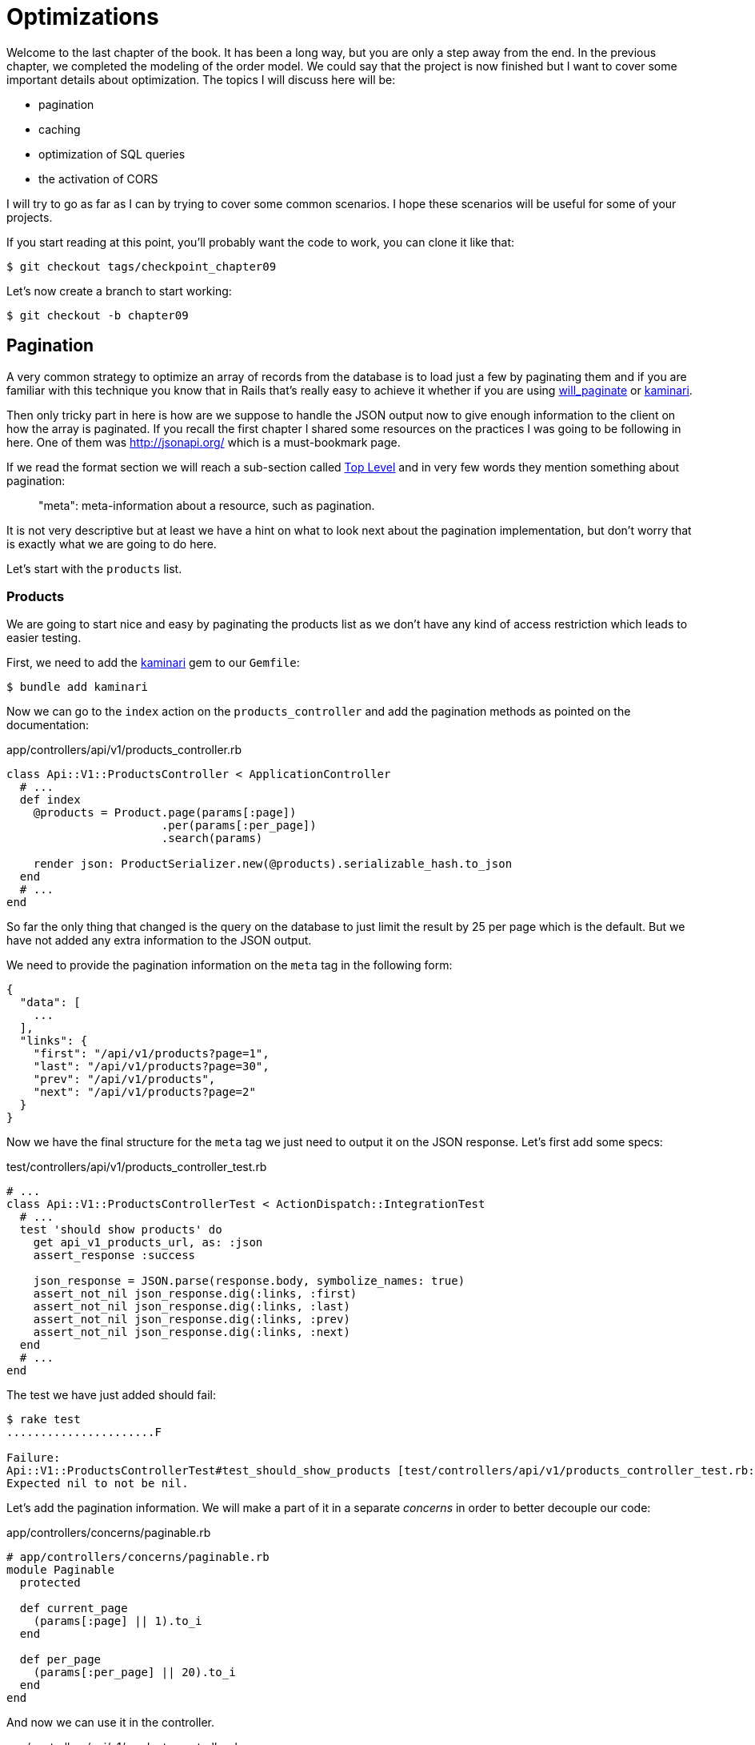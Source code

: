 [#chapter09-optimization]
= Optimizations

Welcome to the last chapter of the book. It has been a long way, but you are only a step away from the end. In the previous chapter, we completed the modeling of the order model. We could say that the project is now finished but I want to cover some important details about optimization. The topics I will discuss here will be:

* pagination
* caching
* optimization of SQL queries
* the activation of CORS

I will try to go as far as I can by trying to cover some common scenarios. I hope these scenarios will be useful for some of your projects.

If you start reading at this point, you'll probably want the code to work, you can clone it like that:

[source,bash]
----
$ git checkout tags/checkpoint_chapter09
----

Let’s now create a branch to start working:

[source,bash]
----
$ git checkout -b chapter09
----


== Pagination

A very common strategy to optimize an array of records from the database is to load just a few by paginating them and if you are familiar with this technique you know that in Rails that's really easy to achieve it whether if you are using https://github.com/mislav/will_paginate[will_paginate] or https://github.com/amatsuda/kaminari[kaminari].

Then only tricky part in here is how are we suppose to handle the JSON output now to give enough information to the client on how the array is paginated. If you recall the first chapter I shared some resources on the practices I was going to be following in here. One of them was http://jsonapi.org/ which is a must-bookmark page.

If we read the format section we will reach a sub-section called http://jsonapi.org/format/#document-structure-top-level[Top Level] and in very few words they mention something about pagination:

> "meta": meta-information about a resource, such as pagination.

It is not very descriptive but at least we have a hint on what to look next about the pagination implementation, but don’t worry that is exactly what we are going to do here.

Let’s start with the `products` list.

=== Products

We are going to start nice and easy by paginating the products list as we don’t have any kind of access restriction which leads to easier testing.

First, we need to add the https://github.com/amatsuda/kaminari[kaminari] gem to our `Gemfile`:

[source,bash]
----
$ bundle add kaminari
----

Now we can go to the `index` action on the `products_controller` and add the pagination methods as pointed on the documentation:

[source,ruby]
.app/controllers/api/v1/products_controller.rb
----
class Api::V1::ProductsController < ApplicationController
  # ...
  def index
    @products = Product.page(params[:page])
                       .per(params[:per_page])
                       .search(params)

    render json: ProductSerializer.new(@products).serializable_hash.to_json
  end
  # ...
end
----

So far the only thing that changed is the query on the database to just limit the result by 25 per page which is the default. But we have not added any extra information to the JSON output.

We need to provide the pagination information on the `meta` tag in the following form:

[source,json]
----
{
  "data": [
    ...
  ],
  "links": {
    "first": "/api/v1/products?page=1",
    "last": "/api/v1/products?page=30",
    "prev": "/api/v1/products",
    "next": "/api/v1/products?page=2"
  }
}
----

Now we have the final structure for the `meta` tag we just need to output it on the JSON response. Let’s first add some specs:

[source,ruby]
.test/controllers/api/v1/products_controller_test.rb
----
# ...
class Api::V1::ProductsControllerTest < ActionDispatch::IntegrationTest
  # ...
  test 'should show products' do
    get api_v1_products_url, as: :json
    assert_response :success

    json_response = JSON.parse(response.body, symbolize_names: true)
    assert_not_nil json_response.dig(:links, :first)
    assert_not_nil json_response.dig(:links, :last)
    assert_not_nil json_response.dig(:links, :prev)
    assert_not_nil json_response.dig(:links, :next)
  end
  # ...
end
----

The test we have just added should fail:

[source,bash]
----
$ rake test
......................F

Failure:
Api::V1::ProductsControllerTest#test_should_show_products [test/controllers/api/v1/products_controller_test.rb:13]:
Expected nil to not be nil.
----

Let's add the pagination information. We will make a part of it in a separate _concerns_ in order to better decouple our code:

[source,ruby]
.app/controllers/concerns/paginable.rb
----
# app/controllers/concerns/paginable.rb
module Paginable
  protected

  def current_page
    (params[:page] || 1).to_i
  end

  def per_page
    (params[:per_page] || 20).to_i
  end
end
----

And now we can use it in the controller.

[source,ruby]
.app/controllers/api/v1/products_controller.rb
----
class Api::V1::ProductsController < ApplicationController
  include Paginable
  # ...

  def index
    @products = Product.page(current_page)
                       .per(per_page)
                       .search(params)

    options = {
      links: {
        first: api_v1_products_path(page: 1),
        last: api_v1_products_path(page: @products.total_pages),
        prev: api_v1_products_path(page: @products.prev_page),
        next: api_v1_products_path(page: @products.next_page),
      }
    }

    render json: ProductSerializer.new(@products, options).serializable_hash.to_json
  end
end
----

Now, if we check the specifications, they should all pass:

[source,bash]
----
$ rake test
..........................................
42 runs, 65 assertions, 0 failures, 0 errors, 0 skips
----

Now we have made a superb optimization for the product list route, it is up to the customer to retrieve the `page` with the right `per_page` parameter for registrations.

Let's make these changes and continue with the list of commands.

[source,bash]
----
$ git add .
$ git commit -m "Adds pagination for the products index action to optimize response"
----


=== Orders list

Now it’s time to do exactly the same for the `orders` list endpoint which should be really easy to implement. But first, let’s add some specs to the `orders_controller_test.rb` file:

[source,ruby]
.test/controllers/api/v1/orders_controller_test.rb
----
# ...
class Api::V1::OrdersControllerTest < ActionDispatch::IntegrationTest
  # ...
  test 'should show orders' do
    get api_v1_orders_url, headers: { Authorization: JsonWebToken.encode(user_id: @order.user_id) }, as: :json
    assert_response :success

    json_response = JSON.parse(response.body, symbolize_names: true)
    assert_equal @order.user.orders.count, json_response[:data].count
    assert_not_nil json_response.dig(:links, :first)
    assert_not_nil json_response.dig(:links, :last)
    assert_not_nil json_response.dig(:links, :prev)
    assert_not_nil json_response.dig(:links, :next)
  end
  # ...
end
----

As you may already know, our tests are no longer passing:

[source,bash]
----
$ rake test
......................................F

Failure:
Api::V1::OrdersControllerTest#test_should_show_orders [test/controllers/api/v1/orders_controller_test.rb:28]:
Expected nil to not be nil.
----

Let’s turn the red into green:


[source,ruby]
.app/controllers/api/v1/orders_controller.rb
----
class Api::V1::OrdersController < ApplicationController
  include Paginable
  # ...

  def index
    @orders = current_user.orders
                          .page(current_page)
                          .per(per_page)

    options = {
      links: {
        first: api_v1_orders_path(page: 1),
        last: api_v1_orders_path(page: @orders.total_pages),
        prev: api_v1_orders_path(page: @orders.prev_page),
        next: api_v1_orders_path(page: @orders.next_page),
      }
    }

    render json: OrderSerializer.new(@orders, options).serializable_hash.to_json
  end
  # ...
end
----

Now all the tests should be nice and green:

[source,bash]
----
$ rake test
..........................................
42 runs, 67 assertions, 0 failures, 0 errors, 0 skips
----


Let’s place and commit, because a refactor is coming:

[source,bash]
----
$ git commit -am "Adds pagination for orders index action"
----


=== Refactoring pagination

If you have followed this tutorial or if you are an experienced Rails developer, you probably like to keep things DRY. You may have noticed that the code we just wrote is duplicated. I think it’s a good habit to clean up the code a little once the functionality is implemented.

We will first clean up these tests that we duplicated in the file `orders_controller_test.rb` and `products_controller_test.rb`:

[source,ruby]
----
assert_not_nil json_response.dig(:links, :first)
assert_not_nil json_response.dig(:links, :last)
assert_not_nil json_response.dig(:links, :next)
assert_not_nil json_response.dig(:links, :prev)
----

In order to refactor it, we will move these assertions into the `test_helper.rb` file in a method we will use:

[source,ruby]
.test/test_helper.rb
----
# ...
class ActiveSupport::TestCase
  # ...
  def assert_json_response_is_paginated json_response
    assert_not_nil json_response.dig(:links, :first)
    assert_not_nil json_response.dig(:links, :last)
    assert_not_nil json_response.dig(:links, :next)
    assert_not_nil json_response.dig(:links, :prev)
  end
end
----

This method can now be used to replace the four assertions in the `orders_controller_test.rb` and `products_controller_test.rb` files:

[source,ruby]
.test/controllers/api/v1/orders_controller_test.rb
----
# ...
class Api::V1::OrdersControllerTest < ActionDispatch::IntegrationTest
  # ...
  test 'should show orders' do
    # ...
    assert_json_response_is_paginated json_response
  end
  # ...
end
----

[source,ruby]
.test/controllers/api/v1/products_controller_test.rb
----
# ...
class Api::V1::ProductsControllerTest < ActionDispatch::IntegrationTest
  # ...
  test 'should show products' do
    # ...
    assert_json_response_is_paginated json_response
  end
  # ...
end
----

And both specs should be passing.

[source,bash]
----
$ rake test
..........................................
42 runs, 71 assertions, 0 failures, 0 errors, 0 skips
----


Now we have done this simple factorization for testing, we can move on to the implementation of pagination for controllers and clean things up. If you remember the indexing action for both product and order controllers, they both have the same pagination format. So let's move this logic into a method called `get_links_serializer_options` under the file `paginable.rb`, so we can access it on any controller that would need paging.


[source,ruby]
.app/controllers/concerns/paginable.rb
----
module Paginable
  protected

  def get_links_serializer_options links_paths, collection
    {
      links: {
        first: send(links_paths, page: 1),
        last: send(links_paths, page: collection.total_pages),
        prev: send(links_paths, page: collection.prev_page),
        next: send(links_paths, page: collection.next_page),
      }
    }
  end
  # ...
end
----

And now we can substitute the pagination hash on both controllers for the method. Like so:

[source,ruby]
.app/controllers/api/v1/orders_controller.rb
----
class Api::V1::OrdersController < ApplicationController
  include Paginable
  # ...

  def index
    @orders = current_user.orders
                          .page(current_page)
                          .per(per_page)

    options = get_links_serializer_options('api_v1_orders_path', @orders)

    render json: OrderSerializer.new(@orders, options).serializable_hash.to_json
  end
  # ...
end
----

[source,ruby]
.app/controllers/api/v1/products_controller.rb
----
class Api::V1::ProductsController < ApplicationController
  include Paginable
  # ...

  def index
    @products = Product.page(current_page)
                       .per(per_page)
                       .search(params)

    options = get_links_serializer_options('api_v1_products_path', @products)

    render json: ProductSerializer.new(@products, options).serializable_hash.to_json
  end
  # ...
end
----

If you run the specs for each file they should be all nice and green:

[source,bash]
----
$ rake test
..........................................
42 runs, 71 assertions, 0 failures, 0 errors, 0 skips
----

This would be a good time to _commit_ the changes and move on to the next section on caching.

[source,bash]
----
$ git commit -am "Factorize pagination"
----

== API Caching

There is currently an implementation to do caching with the gem `jsonapi-serializer` which is really easy to handle. Although in older versions of the gem, this implementation can change, it does the job.

If we request the product list, we will notice that the response time takes about 174 milliseconds using cURL:

[source,bash]
----
$ curl -w 'Total: %{time_total}\n' -o /dev/null -s http://localhost:3000/api/v1/products
Total: 0,137088
----

NOTE: The `-w` option allows us to retrieve the time of the request, `-o` redirects the response to a file and `-s` hides the cURL display

By adding only one line to the `ProductSerializer` class, we will see a significant improvement in response time!

[source,ruby]
.app/serializers/order_serializer.rb
----
class OrderSerializer
  # ...
  cache_options store: Rails.cache, namespace: 'jsonapi-serializer', expires_in: 1.hour
end
----

[source,ruby]
.app/serializers/product_serializer.rb
----
class ProductSerializer
  # ...
  cache_options store: Rails.cache, namespace: 'jsonapi-serializer', expires_in: 1.hour
end
----

[source,ruby]
.app/serializers/user_serializer.rb
----
class UserSerializer
  # ...
  cache_options store: Rails.cache, namespace: 'jsonapi-serializer', expires_in: 1.hour
end
----

And that’s all! Let’s check for improvement:

[source,bash]
----
$ curl -w 'Total: %{time_total}\n' -o /dev/null -s http://localhost:3000/api/v1/products
Total: 0,054786
$ curl -w 'Total: %{time_total}\n' -o /dev/null -s http://localhost:3000/api/v1/products
Total: 0,032341
----

So we went from 174 ms to 21 ms. The improvement is therefore enormous! Let’s commit our changes:

[source,ruby]
----
$ git commit -am "Adds caching for the serializers"
----

== N+1 Queries

N+1* requests are a wound that can have a huge impact on the performance of an application. This phenomenon often occurs when using an **ORM** because it generates **automatically** SQL queries for us. This handy tool is double-edged because it can generate a **large number** of SQL queries.

Something to know about SQL queries is that it's better to limit the number. In other words, a large request is often more efficient than a hundred small ones.

Here is an example where we want to recover all users who have already created a product. Open the Rails console with `rails console` and execute the following Ruby code:

[source,ruby]
----
Product.all.map { |product| product.user }
----

The interactive console of Rails shows us the SQL queries that are generated. See for yourself:

We see here that a large number of requests are generated:

- `Product.all` = 1 request to recover the products
- `product.user` = 1 request `SELECT "users".* FROM "users" WHERE "users". "id" =? LIMIT 1 [[[["id", 1]]]` per product recovered

Hence the name "N+1 request" since a request is made via a child link.

We can fix this simply by using `includes`. `Includes` will **pre-load** the child objects in a single request. It is very easy to use. If we repeat the previous example. Here is the result:

[source,ruby]
----
Product.includes(:user).all.map { |product| product.user }
----

The interactive console of Rails shows us the SQL queries that are generated. See for yourself:

[source,sql]
----
Product Load (0.3ms)  SELECT "products".* FROM "products"
User Load (0.8ms)  SELECT "users".* FROM "users" WHERE "users"."id" IN (?, ?, ?)  [["id", 28], ["id", 29], ["id", 30]]
----

Rails makes a second request that will retrieve *all* users at once.

=== Prevention of N + 1 requests

Imagine we want adding owners of the products for the path `/products`. We have already seen that with the `fast_jsonapi` library it is very easy to do this:

[source,ruby]
.app/controllers/api/v1/products_controller.rb
----
class Api::V1::ProductsController < ApplicationController
  # ...
  def index
    # ...
    options = get_links_serializer_options('api_v1_products_path', @products)
    options[:include] = [:user]

    render json: ProductSerializer.new(@products, options).serializable_hash.to_json
  end
  # ...
end
----

Now let's make a request with cURL. I remind you we must obtain an authentication token before accessing the page.

[source,bash]
----
$ curl -X POST --data "user[email]=ockymarvin@jacobi.co" --data "user[password]=locadex1234"  http://localhost:3000/api/v1/tokens
----

NOTE: "ockymarvin@jacobi.co" corresponds to a user created in my application with the _seed_. In your case, it will probably be different from mine since we used the Faker library.

With the help of the token obtained, we can now make a request to access the products

[source,bash]
----
$ curl --header "Authorization=ey..." http://localhost:3000/api/v1/products
----

You will most likely see several requests in the Rails console running the webserver.

[source,sql]
----
Started GET "/api/v1/products" for 127.0.0.1 at 2019-06-26 13:36:19 +0200
Processing by Api::V1::ProductsController#index as JSON
   (0.1ms)  SELECT COUNT(*) FROM "products"
  ↳ app/controllers/concerns/paginable.rb:9:in `get_links_serializer_options'
  Product Load (0.2ms)  SELECT "products".* FROM "products" LIMIT ? OFFSET ?  [["LIMIT", 20], ["OFFSET", 0]]
  ↳ app/controllers/api/v1/products_controller.rb:16:in `index'
  User Load (0.1ms)  SELECT "users".* FROM "users" WHERE "users"."id" = ? LIMIT ?  [["id", 36], ["LIMIT", 1]]
  ↳ app/controllers/api/v1/products_controller.rb:16:in `index'
   (0.5ms)  SELECT "products"."id" FROM "products" WHERE "products"."user_id" = ?  [["user_id", 36]]
  ↳ app/controllers/api/v1/products_controller.rb:16:in `index'
  CACHE User Load (0.0ms)  SELECT "users".* FROM "users" WHERE "users"."id" = ? LIMIT ?  [["id", 36], ["LIMIT", 1]]
  ↳ app/controllers/api/v1/products_controller.rb:16:in `index'
  CACHE User Load (0.0ms)  SELECT "users".* FROM "users" WHERE "users"."id" = ? LIMIT ?  [["id", 36], ["LIMIT", 1]]
  ↳ app/controllers/api/v1/products_controller.rb:16:in `index'
  CACHE User Load (0.0ms)  SELECT "users".* FROM "users" WHERE "users"."id" = ? LIMIT ?  [["id", 36], ["LIMIT", 1]]
----

It is therefore unfortunately **very easy** to create an N+1 query. Fortunately, there is a gem that allows us to **alert** when this kind of situation occurs: https://github.com/flyerhzm/bullet[Bullet]. Bullet will notify us (by email, http://growl.info/[growl notification], https://slack.com[Slack], console, etc...) when it finds an N+1 request.

To install it, we add the _gem_ to the _GemFile_

[source,bash]
----
$ bundle add bullet --group development
----


And it is enough to update the configuration of our application for the development environment. In our case we will only activate the `rails_logger` mode which will be displayed:

[source,ruby]
.config/environments/development.rb
----
Rails.application.configure do
  # ...
  config.after_initialize do
    Bullet.enable = true
    Bullet.rails_logger = true
  end
end
----

Restart the webserver and restart the last request with cURL:

[source,bash]
----
$ curl --header "Authorization=ey..." http://localhost:3000/api/v1/products
----

And look at the Rails console. Bullet tells us that it has just detected an N+1 request.

----
GET /api/v1/products
USE eager loading detected
  Product => [:user]
  Add to your finder: :includes => [:user]
----

He even tells us how to correct it:

> Add to your search engine:: includes => [: user]

So we correct our error in the controller:


[source,ruby]
.app/controllers/api/v1/products_controller.rb
----
class Api::V1::ProductsController < ApplicationController
  # ...
  def index
    @products = Product.includes(:user)
                       .page(current_page)
                       .per(per_page)
                       .search(params)

    options = get_links_serializer_options('api_v1_products_path', @products)
    options[:include] = [:user]

    render json: ProductSerializer.new(@products, options).serializable_hash.to_json
  end
  # ...
end
----

There you go! It is now time to do our _commit_.

[source,bash]
----
$ git commit -am "Add bullet to avoid N+1 query"
----

== Activation of CORS

In this last section, I will talk to you about one last problem that you will probably encounter if you have to work with your API.

When you first request an external site (via an AJAX request for example), you will encounter an error of this kind:

> Failed to load https://example.com/ No 'Access-Control-Allow-Origin' header is present on the requested resource. Origin "https://anfo.pl" is therefore not allowed access. If an opaque response serves your needs, set the request's mode to "no-cors" to fetch the resource with CORS disabled.

"But what does _Access-Control-Allow-Origin_ mean?". The behavior you observe is the effect of the CORS implementation of browsers. Before the standardization of CORS, there was no way to call an API terminal under another domain for security reasons. This has been (and still is to some extent) blocked by the policy of the same origin.

CORS is a mechanism that aims to allow requests made on your behalf and at the same time block some requests made by dishonest scripts and is triggered when you make an HTTP request to:

- a different field
- a different sub-domain
- a different port
- a different protocol

We must manually enable this feature so that any client can make requests on our API.

Rails allows us to do this very easily. Take a look at the `cors.rb` file located in the `initializers` folder.


[source,ruby]
.config/initializers/cors.rb
----
# ...

# Rails.application.config.middleware.insert_before 0, Rack::Cors do
#   allow do
#     origins 'example.com'
#
#     resource '*',
#       headers: :any,
#       methods: [:get, :post, :put, :patch, :delete, :options, :head]
#   end
# end
----

You see. It is enough to uncomment the code and modify it a little bit to limit access to some actions or some HTTP verbs. In our case, this configuration is very convenient for us at the moment.

[source,ruby]
.config/initializers/cors.rb
----
# ...

Rails.application.config.middleware.insert_before 0, Rack::Cors do
  allow do
    origins 'example.com'
    resource '*',
      headers: :any,
      methods: [:get, :post, :put, :patch, :delete, :options, :head]
  end
end
----

We must also install the gem `rack-cors` which is commented in the `Gemfile`:

[source,bash]
----
$ bundle add rack-cors
----

There you go! It is now time to make our last commit and merge our changes on the master branch.


[source,bash]
----
$ git commit -am "Activate CORS"
$ git checkout master
$ git merge chapter09
----

== Conclusion

If you get to that point, it means you're done with the book. Good work! You have just become a great API Rails developer, that's for sure.

So together we have built a solid and complete API. This one has all the qualities to dethrone https://www.amazon.com/[Amazon], rest assured. Thank you for going through this great adventure with me, I hope you enjoyed the trip as much as I did.

I would like to remind you that all the source code for this book is available in the format https://asciidoctor.org[Asciidoctor] on https://github.com/asciidoctor/asciidoctor[GitHub]. So do not hesitate to https://github.com/madeindjs/api_on_rails/fork[fork] the project if you want to improve it or correct a mistake that I missed.

If you like this book, don't hesitate to let me know by email mailto:contact@rousseau-alexandre.fr[contact@rousseau-alexandre.fr]. I am open to any criticism, good or bad, over a good beer :).
